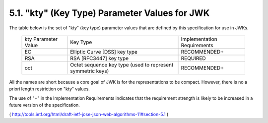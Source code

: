 5.1. "kty" (Key Type) Parameter Values for JWK
------------------------------------------------------------------------------

The table below is the set of "kty" (key type) parameter values 
that are defined by this specification for use in JWKs.



   +-------------+----------------------------------+------------------+
   | kty         | Key Type                         | Implementation   |
   | Parameter   |                                  | Requirements     |
   | Value       |                                  |                  |
   +-------------+----------------------------------+------------------+
   | EC          | Elliptic Curve [DSS] key type    | RECOMMENDED+     |
   +-------------+----------------------------------+------------------+
   | RSA         | RSA [RFC3447] key type           | REQUIRED         |
   +-------------+----------------------------------+------------------+
   | oct         | Octet sequence key type (used to | RECOMMENDED+     |
   |             | represent symmetric keys)        |                  |
   +-------------+----------------------------------+------------------+


All the names are short because a core goal of JWK is for the
representations to be compact.  
However, there is no a priori length restriction on "kty" values.

The use of "+" in the Implementation Requirements indicates that the
requirement strength is likely to be increased in a future version of
the specification.

( http://tools.ietf.org/html/draft-ietf-jose-json-web-algorithms-11#section-5.1 )
